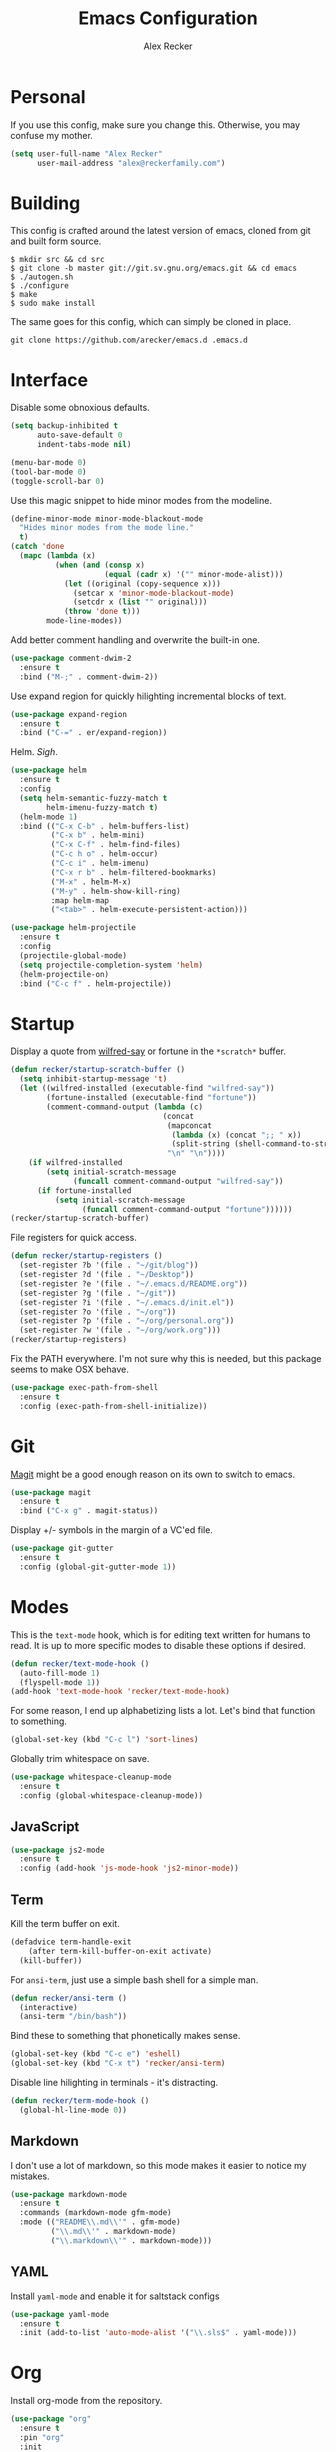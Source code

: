 #+TITLE: Emacs Configuration
#+AUTHOR: Alex Recker

* Personal
  
  If you use this config, make sure you change this.  Otherwise, you
  may confuse my mother.

  #+BEGIN_SRC emacs-lisp
    (setq user-full-name "Alex Recker"
          user-mail-address "alex@reckerfamily.com")
  #+END_SRC

* Building

  This config is crafted around the latest version of emacs, cloned
  from git and built form source.

  #+BEGIN_EXAMPLE
    $ mkdir src && cd src
    $ git clone -b master git://git.sv.gnu.org/emacs.git && cd emacs
    $ ./autogen.sh
    $ ./configure
    $ make
    $ sudo make install
  #+END_EXAMPLE

  The same goes for this config, which can simply be cloned in place.

  #+BEGIN_EXAMPLE
    git clone https://github.com/arecker/emacs.d .emacs.d
  #+END_EXAMPLE

* Interface

  Disable some obnoxious defaults.

  #+BEGIN_SRC emacs-lisp
    (setq backup-inhibited t
          auto-save-default 0
          indent-tabs-mode nil)

    (menu-bar-mode 0)
    (tool-bar-mode 0)
    (toggle-scroll-bar 0)
  #+END_SRC

  Use this magic snippet to hide minor modes from the modeline.

  #+BEGIN_SRC emacs-lisp
    (define-minor-mode minor-mode-blackout-mode
      "Hides minor modes from the mode line."
      t)
    (catch 'done
      (mapc (lambda (x)
              (when (and (consp x)
                         (equal (cadr x) '("" minor-mode-alist)))
                (let ((original (copy-sequence x)))
                  (setcar x 'minor-mode-blackout-mode)
                  (setcdr x (list "" original)))
                (throw 'done t)))
            mode-line-modes))
  #+END_SRC

  Add better comment handling and overwrite the built-in one.

  #+BEGIN_SRC emacs-lisp
    (use-package comment-dwim-2
      :ensure t
      :bind ("M-;" . comment-dwim-2))
  #+END_SRC

  Use expand region for quickly hilighting incremental blocks of text.

  #+BEGIN_SRC emacs-lisp
    (use-package expand-region
      :ensure t
      :bind ("C-=" . er/expand-region))
  #+END_SRC

  Helm.  /Sigh/.

  #+BEGIN_SRC emacs-lisp
    (use-package helm
      :ensure t
      :config
      (setq helm-semantic-fuzzy-match t
            helm-imenu-fuzzy-match t)
      (helm-mode 1)
      :bind (("C-x C-b" . helm-buffers-list)
             ("C-x b" . helm-mini)
             ("C-x C-f" . helm-find-files)
             ("C-c h o" . helm-occur)
             ("C-c i" . helm-imenu)
             ("C-x r b" . helm-filtered-bookmarks)
             ("M-x" . helm-M-x)
             ("M-y" . helm-show-kill-ring)
             :map helm-map
             ("<tab>" . helm-execute-persistent-action)))

    (use-package helm-projectile
      :ensure t
      :config
      (projectile-global-mode)
      (setq projectile-completion-system 'helm)
      (helm-projectile-on)
      :bind ("C-c f" . helm-projectile))
  #+END_SRC

* Startup

  Display a quote from [[https://pypi.python.org/pypi/wilfred-say][wilfred-say]] or fortune in the =*scratch*=
  buffer.

  #+BEGIN_SRC emacs-lisp
    (defun recker/startup-scratch-buffer ()
      (setq inhibit-startup-message 't)
      (let ((wilfred-installed (executable-find "wilfred-say"))
            (fortune-installed (executable-find "fortune"))
            (comment-command-output (lambda (c)
                                      (concat
                                       (mapconcat
                                        (lambda (x) (concat ";; " x))
                                        (split-string (shell-command-to-string c) "\n" t) "\n")
                                       "\n" "\n"))))
        (if wilfred-installed
            (setq initial-scratch-message
                  (funcall comment-command-output "wilfred-say"))
          (if fortune-installed
              (setq initial-scratch-message
                    (funcall comment-command-output "fortune"))))))
    (recker/startup-scratch-buffer)
  #+END_SRC

  File registers for quick access.

  #+BEGIN_SRC emacs-lisp
    (defun recker/startup-registers ()
      (set-register ?b '(file . "~/git/blog"))
      (set-register ?d '(file . "~/Desktop"))
      (set-register ?e '(file . "~/.emacs.d/README.org"))
      (set-register ?g '(file . "~/git"))
      (set-register ?i '(file . "~/.emacs.d/init.el"))
      (set-register ?o '(file . "~/org"))
      (set-register ?p '(file . "~/org/personal.org"))
      (set-register ?w '(file . "~/org/work.org")))
    (recker/startup-registers)
  #+END_SRC

  Fix the PATH everywhere.  I'm not sure why this is needed, but this
  package seems to make OSX behave.

  #+BEGIN_SRC emacs-lisp
    (use-package exec-path-from-shell
      :ensure t
      :config (exec-path-from-shell-initialize))
  #+END_SRC

* Git

  [[https://magit.vc/][Magit]] might be a good enough reason on its own to switch to emacs.

  #+BEGIN_SRC emacs-lisp
    (use-package magit
      :ensure t
      :bind ("C-x g" . magit-status))
  #+END_SRC

  Display +/- symbols in the margin of a VC'ed file.

  #+BEGIN_SRC emacs-lisp
    (use-package git-gutter
      :ensure t
      :config (global-git-gutter-mode 1))
  #+END_SRC

* Modes

  This is the =text-mode= hook, which is for editing text written for
  humans to read. It is up to more specific modes to disable these
  options if desired.

  #+BEGIN_SRC emacs-lisp
    (defun recker/text-mode-hook ()
      (auto-fill-mode 1)
      (flyspell-mode 1))
    (add-hook 'text-mode-hook 'recker/text-mode-hook)
  #+END_SRC

  For some reason, I end up alphabetizing lists a lot.  Let's bind
  that function to something.

  #+BEGIN_SRC emacs-lisp
    (global-set-key (kbd "C-c l") 'sort-lines)
  #+END_SRC

  Globally trim whitespace on save.

  #+BEGIN_SRC emacs-lisp
    (use-package whitespace-cleanup-mode
      :ensure t
      :config (global-whitespace-cleanup-mode))
  #+END_SRC

** JavaScript

   #+BEGIN_SRC emacs-lisp
     (use-package js2-mode
       :ensure t
       :config (add-hook 'js-mode-hook 'js2-minor-mode))
   #+END_SRC
  
** Term

   Kill the term buffer on exit.

   #+BEGIN_SRC emacs-lisp
     (defadvice term-handle-exit
         (after term-kill-buffer-on-exit activate)
       (kill-buffer))
   #+END_SRC

   For =ansi-term=, just use a simple bash shell for a simple man.

   #+BEGIN_SRC emacs-lisp
     (defun recker/ansi-term ()
       (interactive)
       (ansi-term "/bin/bash"))
   #+END_SRC

   Bind these to something that phonetically makes sense.

   #+BEGIN_SRC emacs-lisp
     (global-set-key (kbd "C-c e") 'eshell)
     (global-set-key (kbd "C-x t") 'recker/ansi-term)
   #+END_SRC

   Disable line hilighting in terminals - it's distracting.

   #+BEGIN_SRC emacs-lisp
     (defun recker/term-mode-hook ()
       (global-hl-line-mode 0))
   #+END_SRC

** Markdown

   I don't use a lot of markdown, so this mode makes it easier to
   notice my mistakes.

   #+BEGIN_SRC emacs-lisp
     (use-package markdown-mode
       :ensure t
       :commands (markdown-mode gfm-mode)
       :mode (("README\\.md\\'" . gfm-mode)
              ("\\.md\\'" . markdown-mode)
              ("\\.markdown\\'" . markdown-mode)))
   #+END_SRC

** YAML

   Install =yaml-mode= and enable it for saltstack configs

   #+BEGIN_SRC emacs-lisp
     (use-package yaml-mode
       :ensure t
       :init (add-to-list 'auto-mode-alist '("\\.sls$" . yaml-mode)))
   #+END_SRC

* Org

  Install org-mode from the repository.

  #+BEGIN_SRC emacs-lisp
    (use-package "org"
      :ensure t
      :pin "org"
      :init
      (setq org-agenda-files '("~/org")
            org-capture-templates
            '(
              ("i" "idea" entry (file+headline "~/org/personal.org" "Ideas")
               "* %?"
               :empty-lines 1)
              ))
      :config
      (org-babel-do-load-languages
       'org-babel-load-languages
       '((python . t)
         (ruby . t)
         (sh . t)
         (java . t)
         (js . t)
         (C . t)))
      :bind (("C-c a" . org-agenda)
             ("C-c c" . org-capture)
             ("C-c s" . org-store-link)))
  #+END_SRC

  I need some extra packages to publish my blog.  They can be found in
  this package.

  #+BEGIN_SRC emacs-lisp
    (use-package "org-plus-contrib"
      :ensure t
      :pin "org")
  #+END_SRC

* Functions

  These are just some helpful functions I made (or plagiarized).

  #+BEGIN_SRC emacs-lisp
    (defun recker/purge-buffers ()
      "Deletes all buffers except for *scratch*"
      (interactive)
      (let ((kill-if-not-scratch
             (lambda (b)
               (unless (string= (buffer-name b) "*scratch*")
                 (kill-buffer b)))))
        (mapc kill-if-not-scratch (buffer-list))))

    (defun recker/unfill-region (beg end)
      "Unfill the region, joining text paragraphs into a single
        logical line.  This is useful, e.g., for use with
        `visual-line-mode'."
      (interactive "*r")
      (let ((fill-column (point-max)))
        (fill-region beg end)))
  #+END_SRC

  Also, browser bookmarks.

  #+BEGIN_SRC emacs-lisp
    ;; TODO: modify this so it's not so dependent on helm
    (defun recker/bookmark-open (link)
      "Opens a browser bookmark"
      (interactive
       (helm-comp-read "Select Bookmark: " recker/bookmark-list))
      (browse-url link))

    (load-file "~/org/bookmarks.el")
    (global-set-key (kbd "C-c b") 'recker/bookmark-open)
  #+END_SRC

* Local Changes

  Miscellaneous local changes can be kept [[file:lisp][here]].  This is convenient
  for secrets, work things, or just testing something out for the day.

  This function loads all =.el= files there.

  #+BEGIN_SRC emacs-lisp
    (defun recker/load-directory (dir)
      (let ((load-it (lambda (f)
                       (load-file (concat (file-name-as-directory dir) f)))
                     ))
        (mapc load-it (directory-files dir nil "\\.el$"))))
    (recker/load-directory "~/.emacs.d/lisp/")
  #+END_SRC

